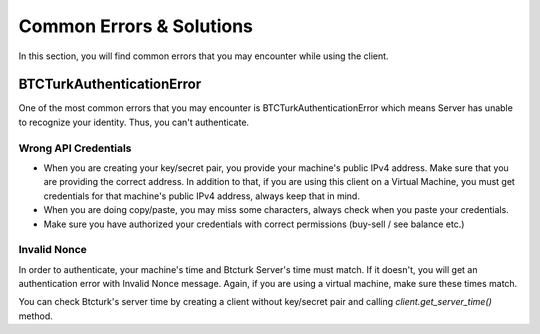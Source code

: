 Common Errors & Solutions
=========================

In this section, you will find common errors that you may encounter while using the client.

BTCTurkAuthenticationError
**************************
One of the most common errors that you may encounter is BTCTurkAuthenticationError which means Server has unable to
recognize your identity. Thus, you can't authenticate.

Wrong API Credentials
---------------------
- When you are creating your key/secret pair, you provide your machine's public IPv4 address. Make sure that you are providing
  the correct address. In addition to that, if you are using this client on a Virtual Machine, you must get credentials for
  that machine's public IPv4 address, always keep that in mind.

- When you are doing copy/paste, you may miss some characters, always check when you paste your credentials.

- Make sure you have authorized your credentials with correct permissions (buy-sell / see balance etc.)

Invalid Nonce
-------------
In order to authenticate, your machine's time and Btcturk Server's time must match. If it doesn't, you will get an
authentication error with Invalid Nonce message. Again, if you are using a virtual machine, make sure these times match.

You can check Btcturk's server time by creating a client without key/secret pair and calling `client.get_server_time()`
method.
